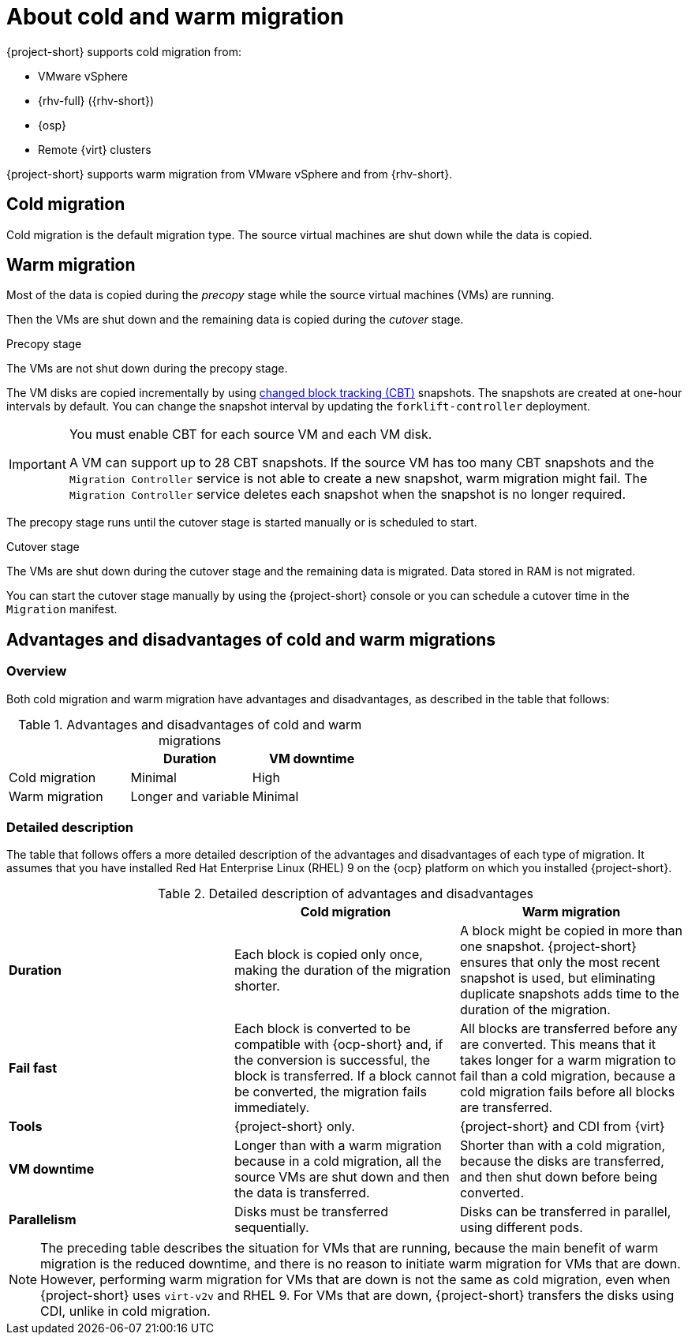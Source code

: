 // Module included in the following assemblies:
//
// * documentation/doc-Migration_Toolkit_for_Virtualization/master.adoc

:_content-type: CONCEPT
[id="about-cold-warm-migration_{context}"]
= About cold and warm migration

{project-short} supports cold migration from:

* VMware vSphere
* {rhv-full} ({rhv-short})
* {osp}
* Remote {virt} clusters

{project-short} supports warm migration from VMware vSphere and from {rhv-short}.

[id="cold-migration_{context}"]
== Cold migration

Cold migration is the default migration type. The source virtual machines are shut down while the data is copied.

[id="warm-migration_{context}"]
== Warm migration

Most of the data is copied during the _precopy_ stage while the source virtual machines (VMs) are running.

Then the VMs are shut down and the remaining data is copied during the _cutover_ stage.

.Precopy stage

The VMs are not shut down during the precopy stage.

The VM disks are copied incrementally by using link:https://kb.vmware.com/s/article/1020128[changed block tracking (CBT)] snapshots. The snapshots are created at one-hour intervals by default. You can change the snapshot interval by updating the `forklift-controller` deployment.

[IMPORTANT]
====
You must enable CBT for each source VM and each VM disk.

A VM can support up to 28 CBT snapshots. If the source VM has too many CBT snapshots and the `Migration Controller` service is not able to create a new snapshot, warm migration might fail. The `Migration Controller` service deletes each snapshot when the snapshot is no longer required.
====

The precopy stage runs until the cutover stage is started manually or is scheduled to start.

.Cutover stage

The VMs are shut down during the cutover stage and the remaining data is migrated. Data stored in RAM is not migrated.

You can start the cutover stage manually by using the {project-short} console or you can schedule a cutover time in the `Migration` manifest.

[id="warm-migration-versus-cold-migration"_{context}]
== Advantages and disadvantages of cold and warm migrations

[id="warm-cold-migration-overview_{context}"]
=== Overview

Both cold migration and warm migration have advantages and disadvantages, as described in the table that follows:

[cols="1,1,1",options="header"]
.Advantages and disadvantages of cold and warm migrations

|===
| |Duration |VM downtime

|Cold migration
|Minimal
|High

|Warm migration
|Longer and variable
|Minimal
|===

[id="warm-cold-migration-detailed_{context}"]
=== Detailed description

The table that follows offers a more detailed description of the advantages and disadvantages of each type of migration. It assumes that you have installed Red Hat Enterprise Linux (RHEL) 9 on the {ocp} platform on which you installed {project-short}.

[cols="1,1,1",options="header"]
.Detailed description of advantages and disadvantages

|===
| |Cold migration |Warm migration

|*Duration*
| Each block is copied only once, making the duration of the migration shorter.
| A block might be copied in more than one snapshot. {project-short} ensures that only the most recent snapshot is used, but eliminating duplicate snapshots adds time to the duration of the migration.

|*Fail fast*
| Each block is converted to be compatible with {ocp-short} and, if the conversion is successful, the block is transferred. If a block cannot be converted, the migration fails immediately.
| All blocks are transferred before any are converted. This means that it takes longer for a warm migration to fail than a cold migration, because a cold migration fails before all blocks are transferred.

|*Tools*
| {project-short} only.
| {project-short} and CDI from {virt}

|*VM downtime*
| Longer than with a warm migration because in a cold migration, all the source VMs are shut down and then the data is transferred.
| Shorter than with a cold migration, because the disks are transferred, and then shut down before being converted.

|*Parallelism*
| Disks must be transferred sequentially.
| Disks can be transferred in parallel, using different pods.
|===

[NOTE]
====
The preceding table describes the situation for VMs that are running, because the main benefit of warm migration is the reduced downtime, and there is no reason to initiate warm migration for VMs that are down. However, performing warm migration for VMs that are down is not the same as cold migration, even when {project-short} uses `virt-v2v` and RHEL 9. For VMs that are down, {project-short} transfers the disks using CDI, unlike in cold migration.
====










